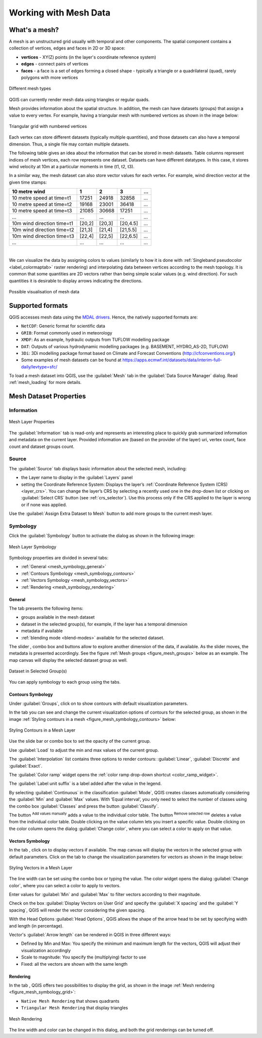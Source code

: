 .. _`label_meshdata`:

***********************
 Working with Mesh Data
***********************

.. only:: html

   .. contents::
      :local:

What's a mesh?
==============

A mesh is an unstructured grid usually with temporal and other components.
The spatial component contains a collection of vertices, edges and faces
in 2D or 3D space:

* **vertices** - XY(Z) points (in the layer's coordinate reference system)
* **edges** - connect pairs of vertices
* **faces** - a face is a set of edges forming a closed shape - typically
  a triangle or a quadrilateral (quad), rarely polygons with more vertices


.. _figure_mesh_grid_types:

.. figure:: img/mesh_grid_types.png
   :align: center

   Different mesh types

QGIS can currently render mesh data using triangles or regular quads.

Mesh provides information about the spatial structure.
In addition, the mesh can have datasets (groups) that assign a value to every vertex.
For example, having a triangular mesh with numbered vertices as shown in the image below:

.. _figure_triangual_grid_with_numered_vertices:

.. figure:: img/triangual_grid_with_numered_vertices.png
   :align: center

   Triangular grid with numbered vertices

Each vertex can store different datasets (typically multiple quantities),
and those datasets can also have a temporal dimension. Thus, a single file may
contain multiple datasets.

The following table gives an idea about the information that can be stored in mesh datasets.
Table columns represent indices of mesh vertices, each row represents one dataset.
Datasets can have different datatypes.
In this case, it stores wind velocity at 10m at a particular moments in time
(t1, t2, t3).

In a similar way, the mesh dataset can also store vector values for each vertex.
For example, wind direction vector at the given time stamps:

=============================== ========= ========= ========= =====
10 metre wind                   1         2         3         ...
=============================== ========= ========= ========= =====
10 metre speed at time=t1       17251     24918     32858     ...
10 metre speed at time=t2       19168     23001     36418     ...
10 metre speed at time=t3       21085     30668     17251     ...
...                             ...       ...       ...       ...
10m wind direction time=t1      [20,2]    [20,3]    [20,4.5]  ...
10m wind direction time=t2      [21,3]    [21,4]    [21,5.5]  ...
10m wind direction time=t3      [22,4]    [22,5]    [22,6.5]  ...
...                             ...       ...       ...       ...
=============================== ========= ========= ========= =====

|

We can visualize the data by assigning colors to values (similarly to how it is
done with :ref:`Singleband pseudocolor <label_colormaptab>` raster rendering)
and interpolating data between vertices according to the mesh topology.
It is common that some quantities are 2D vectors rather than being
simple scalar values (e.g. wind direction).
For such quantities it is desirable to display arrows indicating the directions.

.. _figure_mesh_visualisation:

.. figure:: img/mesh_visualisation.png
   :align: center

   Possible visualisation of mesh data

.. _mesh_supported_formats:

Supported formats
=================

QGIS accesses mesh data using the `MDAL drivers <https://github.com/lutraconsulting/MDAL>`_.
Hence, the natively supported formats are:

* ``NetCDF``: Generic format for scientific data
* ``GRIB``: Format commonly used in meteorology
* ``XMDF``: As an example, hydraulic outputs from TUFLOW modelling package
* ``DAT``: Outputs of various hydrodynamic modelling packages (e.g. BASEMENT, HYDRO_AS-2D, TUFLOW)
* ``3Di``: 3Di modelling package format based on Climate and Forecast Conventions (http://cfconventions.org/)
* Some examples of mesh datasets can be found at https://apps.ecmwf.int/datasets/data/interim-full-daily/levtype=sfc/


To load a mesh dataset into QGIS, use the |addMeshLayer| :guilabel:`Mesh` tab
in the :guilabel:`Data Source Manager` dialog. Read :ref:`mesh_loading` for
more details.


.. _`label_meshproperties`:

Mesh Dataset Properties
=======================

Information
-----------

.. _figure_mesh_info_properties:

.. figure:: img/mesh_info_properties.png
   :align: center

   Mesh Layer Properties

The :guilabel:`Information` tab is read-only and represents an interesting
place to quickly grab summarized information and metadata on the current layer.
Provided information are (based on the provider of the layer) uri, vertex count,
face count and dataset groups count.

Source
------

The :guilabel:`Source` tab displays basic information about the selected mesh,
including:

* the Layer name to display in the :guilabel:`Layers` panel
* setting the Coordinate Reference System: Displays the layer’s
  :ref:`Coordinate Reference System (CRS) <layer_crs>`. You can change the layer’s CRS by
  selecting a recently used one in the drop-down list or clicking on |setProjection|
  :guilabel:`Select CRS` button (see :ref:`crs_selector`).
  Use this process only if the CRS applied to the layer is wrong or
  if none was applied.

Use the :guilabel:`Assign Extra Dataset to Mesh` button to add more groups
to the current mesh layer.

Symbology
---------

Click the |symbology| :guilabel:`Symbology` button to activate the dialog
as shown in the following image:


.. _figure_mesh_symbology:

.. figure:: img/mesh_symbology.png
   :align: center

   Mesh Layer Symbology

Symbology properties are divided in several tabs:

* :ref:`General <mesh_symbology_general>`
* :ref:`Contours Symbology <mesh_symbology_contours>`
* :ref:`Vectors Symbology <mesh_symbology_vectors>`
* :ref:`Rendering <mesh_symbology_rendering>`

.. _mesh_symbology_general:

General 
.......

The tab |general| presents the following items:

* groups available in the mesh dataset
* dataset in the selected group(s), for example, if the layer has a temporal dimension
* metadata if available
* :ref:`blending mode <blend-modes>` available for the selected dataset.


The slider |slider|, combo box |selectString| and |groupsexploring| buttons
allow to explore another dimension of the data, if available.
As the slider moves, the metadata is presented accordingly.
See the figure :ref:`Mesh groups <figure_mesh_groups>` below as an example.
The map canvas will display the selected dataset group as well.

.. _figure_mesh_groups:

.. figure:: img/mesh_groups.png
   :align: center

   Dataset in Selected Group(s)



You can apply symbology to each group using the tabs.


.. _mesh_symbology_contours:

Contours Symbology
..................

Under :guilabel:`Groups`, click on |contour_inactive| to show contours with
default visualization parameters.

In the tab |contour_active| you can see and change the current visualization options of contours
for the selected group, as shown in the image :ref:`Styling contours in a mesh <figure_mesh_symbology_contours>` below:

.. _figure_mesh_symbology_contours:

.. figure:: img/mesh_symbology_contours.png
   :align: center

   Styling Contours in a Mesh Layer

Use the slide bar or combo box to set the opacity of the current group.

Use :guilabel:`Load` to adjust the min and max values of the current group.

The :guilabel:`Interpolation` list contains three options to render contours: :guilabel:`Linear`,
:guilabel:`Discrete` and :guilabel:`Exact`.

The :guilabel:`Color ramp` widget opens the :ref:`color ramp drop-down shortcut <color_ramp_widget>`.

The :guilabel:`Label unit suffix` is a label added after the value in the legend.

By selecting :guilabel:`Continuous` in the classification :guilabel:`Mode`,
QGIS creates classes automatically considering
the :guilabel:`Min` and :guilabel:`Max` values. With ‘Equal interval’, you only need to select the number of classes
using the combo box  :guilabel:`Classes`  and press the button :guilabel:`Classify`.

The button |signPlus| :sup:`Add values manually` adds a value
to the individual color table. The button |signMinus| :sup:`Remove selected row`
deletes a value from the individual color table. Double clicking on the value column
lets you insert a specific value. Double clicking on the color column opens the dialog
:guilabel:`Change color`, where you can select a color to apply on that value.


.. _mesh_symbology_vectors:

Vectors Symbology
.................

In the tab |general|, click on |vector_inactive| to display vectors if available.
The map canvas will display the vectors in the selected group with default parameters.
Click on the tab |vector_active| to change the visualization parameters for vectors as shown in the image below:

.. _figure_mesh_symbology_vector:

.. figure:: img/mesh_symbology_vector.png
   :align: center

   Styling Vectors in a Mesh Layer

The line width can be set using the combo box or typing the value.
The color widget opens the dialog :guilabel:`Change color`,
where you can select a color to apply to vectors.

Enter values for :guilabel:`Min` and :guilabel:`Max` to filter vectors according to their magnitude.

Check on the box |checkbox| :guilabel:`Display Vectors on User Grid` and specify
the :guilabel:`X spacing` and the :guilabel:`Y spacing`,
QGIS will render the vector considering the given spacing.

With the Head Options :guilabel:`Head Options`, QGIS allows the shape of the arrow
head to be set by specifying width and length (in percentage).

Vector's :guilabel:`Arrow length` can be rendered in QGIS in three different ways:

* Defined by Min and Max: You specify the minimum and maximum length for the vectors,
  QGIS will adjust their visualization accordingly
* Scale to magnitude: You specify the (multiplying) factor to use
* Fixed: all the vectors are shown with the same length

.. _mesh_symbology_rendering:

Rendering
.........

In the tab |rendering_mesh|,  QGIS offers two possibilities to display the grid,
as shown in the image :ref:`Mesh rendering <figure_mesh_symbology_grid>`:

*	``Native Mesh Rendering`` that shows quadrants
*	``Triangular Mesh Rendering`` that display triangles


.. _figure_mesh_symbology_grid:

.. figure:: img/mesh_symbology_grid.png
   :align: center
   
   Mesh Rendering
   
   
The line width and color can be changed in this dialog, and both the grid renderings can be turned off.


.. Substitutions definitions - AVOID EDITING PAST THIS LINE
   This will be automatically updated by the find_set_subst.py script.
   If you need to create a new substitution manually,
   please add it also to the substitutions.txt file in the
   source folder.

.. |addMeshLayer| image:: /static/common/mActionAddMeshLayer.png
   :width: 1.5em
.. |checkbox| image:: /static/common/checkbox.png
   :width: 1.3em
.. |contour_active| image:: /static/common/contours_active.png
   :width: 1.5em
.. |contour_inactive| image:: /static/common/contours_inactive.png
   :width: 2em
.. |dataSourceManager| image:: /static/common/mActionDataSourceManager.png
   :width: 1.5em
.. |general| image:: /static/common/general.png
   :width: 1.5em
.. |groupsexploring| image:: /static/common/mesh_groups_explore.png
   :width: 1.5em
.. |rendering_mesh| image:: /static/common/mesh_rendering.png
   :width: 1.5em
.. |selectString| image:: /static/common/selectstring.png
   :width: 2.5em
.. |setProjection| image:: /static/common/mActionSetProjection.png
   :width: 1.5em
.. |signMinus| image:: /static/common/symbologyRemove.png
   :width: 1.5em
.. |signPlus| image:: /static/common/symbologyAdd.png
   :width: 1.5em
.. |slider| image:: /static/common/slider.png
.. |symbology| image:: /static/common/symbology.png
   :width: 2em
.. |vector_active| image:: /static/common/vector_active.png
   :width: 2em
.. |vector_inactive| image:: /static/common/vector_inactive.png
   :width: 1.5em
